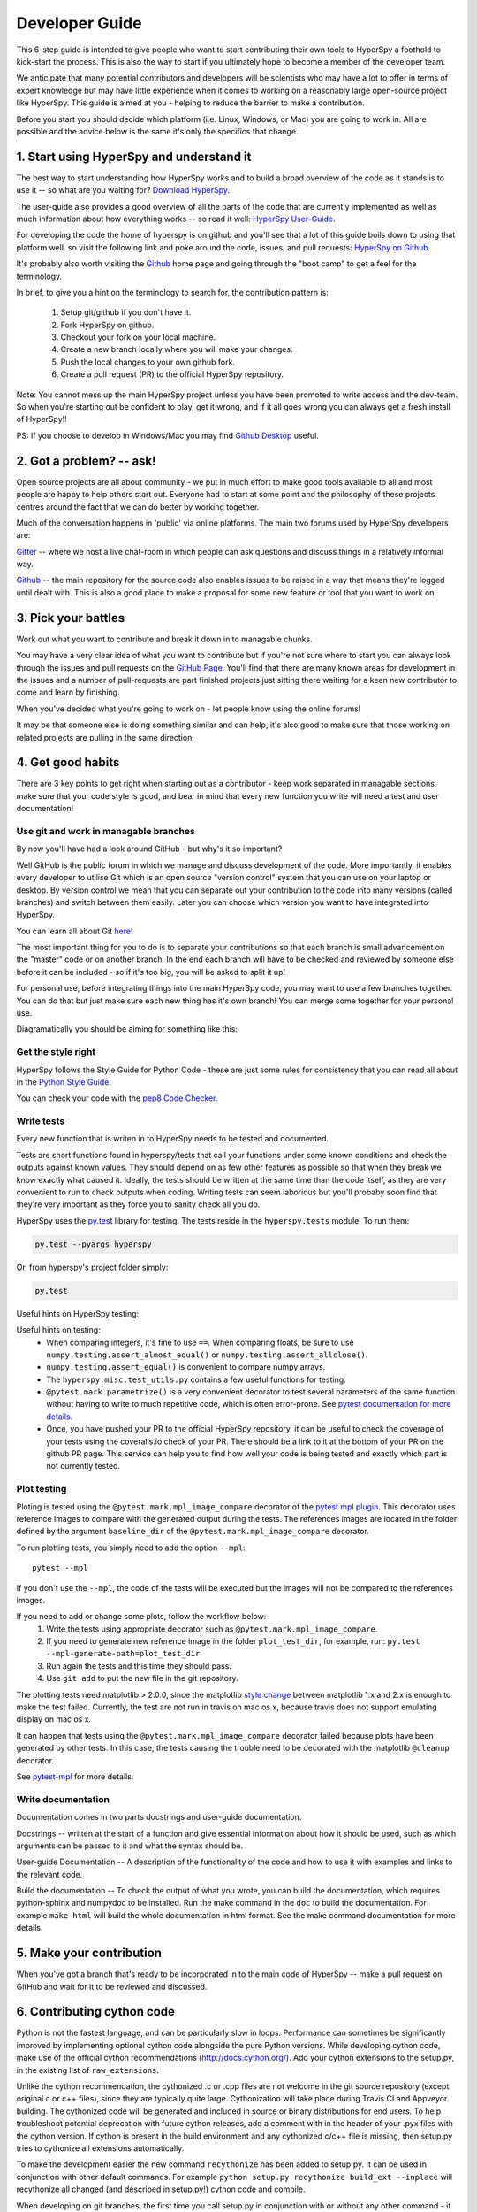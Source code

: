 ﻿
.. _dev_guide-label:

Developer Guide
===============

This 6-step guide is intended to give people who want to start contributing their 
own tools to HyperSpy a foothold to kick-start the process. This is also the way
to start if you ultimately hope to become a member of the developer team.

We anticipate that many potential contributors and developers will be scientists
who may have a lot to offer in terms of expert knowledge but may have little
experience when it comes to working on a reasonably large open-source project
like HyperSpy. This guide is aimed at you - helping to reduce the barrier to make 
a contribution.

Before you start you should decide which platform (i.e. Linux, Windows, or Mac)
you are going to work in. All are possible and the advice below is the same it's
only the specifics that change.

1. Start using HyperSpy and understand it
-----------------------------------------

The best way to start understanding how HyperSpy works and to build a broad 
overview of the code as it stands is to use it -- so what are you waiting for?
`Download HyperSpy <https://hyperspy.org/download.html>`_.

The user-guide also provides a good overview of all the parts of the code that
are currently implemented as well as much information about how everything works 
-- so read it well:
`HyperSpy User-Guide <www.hyperspy.org/hyperspy-doc/current/index.html>`_.

For developing the code the home of hyperspy is on github and you'll see that
a lot of this guide boils down to using that platform well. so visit the following link and poke around the code, issues, and pull requests:
`HyperSpy on Github <https://github.com/hyperspy/hyperspy>`_.

It's probably also worth visiting the `Github <https://github.com/>`_ home page
and going through the "boot camp" to get a feel for the terminology.

In brief, to give you a hint on the terminology to search for, the contribution
pattern is:
    1. Setup git/github if you don't have it.
    2. Fork HyperSpy on github.
    3. Checkout your fork on your local machine.
    4. Create a new branch locally where you will make your changes.
    5. Push the local changes to your own github fork.
    6. Create a pull request (PR) to the official HyperSpy repository.

Note: You cannot mess up the main HyperSpy project unless you have been promoted
to write access and the dev-team. So when you're starting out be confident to play, get it wrong, and if it all goes wrong you can always get a fresh install of HyperSpy!!

PS: If you choose to develop in Windows/Mac you may find `Github Desktop <https://desktop.github.com>`_ useful.

2. Got a problem? -- ask!
-------------------------

Open source projects are all about community - we put in much effort to make
good tools available to all and most people are happy to help others start out. 
Everyone had to start at some point and the philosophy of these projects 
centres around the fact that we can do better by working together.

Much of the conversation happens in 'public' via online platforms. The main two
forums used by HyperSpy developers are:

`Gitter <https://gitter.im/hyperspy/hyperspy>`_ -- where we host a live chat-room in which people can ask questions and
discuss things in a relatively informal way.

`Github <https://github.com/hyperspy/hyperspy/issues>`_ -- the main repository for the source code also enables issues to be
raised in a way that means they're logged until dealt with. This is also a
good place to make a proposal for some new feature or tool that you want to
work on.


3. Pick your battles
--------------------

Work out what you want to contribute and break it down in to managable chunks.

You may have a very clear idea of what you want to contribute but if you're 
not sure where to start you can always look through the issues and pull requests 
on the `GitHub Page <https://github.com/hyperspy/hyperspy/>`_. You'll find that 
there are many known areas for development in the issues and a number of 
pull-requests are part finished projects just sitting there waiting for a keen
new contributor to come and learn by finishing.

When you've decided what you're going to work on - let people know using the 
online forums!

It may be that someone else is doing something similar and can help, it's also 
good to make sure that those working on related projects are pulling in the 
same direction.

4. Get good habits
------------------

There are 3 key points to get right when starting out as a contributor - keep 
work separated in managable sections, make sure that your code style is good,
and bear in mind that every new function you write will need a test and user
documentation!

Use git and work in managable branches
^^^^^^^^^^^^^^^^^^^^^^^^^^^^^^^^^^^^^^

By now you'll have had a look around GitHub - but why's it so important?

Well GitHub is the public forum in which we manage and discuss development of
the code. More importantly, it enables every developer to utilise Git which is 
an open source "version control" system that you can use on your laptop or
desktop. By version control we mean that you can separate out your contribution
to the code into many versions (called branches) and switch between them easily.
Later you can choose which version you want to have integrated into HyperSpy.

You can learn all about Git `here <http://www.git-scm.com/about>`_!

The most important thing for you to do is to separate your contributions so that 
each branch is small advancement on the "master" code or on another branch. In
the end each branch will have to be checked and reviewed by someone else before
it can be included - so if it's too big, you will be asked to split it up!

For personal use, before integrating things into the main HyperSpy code, you may
want to use a few branches together. You can do that but just make sure each new
thing has it's own branch! You can merge some together for your personal use.

Diagramatically you should be aiming for something like this:

.. figure:: /user_guide/images/branching_schematic.eps


Get the style right
^^^^^^^^^^^^^^^^^^^

HyperSpy follows the Style Guide for Python Code - these are just some rules for
consistency that you can read all about in the `Python Style Guide <https://www.python.org/dev/peps/pep-0008/>`_.

You can check your code with the `pep8 Code Checker <https://pypi.python.org/pypi/pep8>`_.

.. _tests-label:

Write tests
^^^^^^^^^^^

Every new function that is writen in to HyperSpy needs to be tested and documented.

Tests are short functions found in hyperspy/tests that call your functions
under some known conditions and check the outputs against known values. They should
depend on as few other features as possible so that when they break we know exactly
what caused it. Ideally, the tests should be written at the same time than the
code itself, as they are very convenient to run to check outputs when coding.
Writing tests can seem laborious but you'll probaby soon find that they're very
important as they force you to sanity check all you do.

HyperSpy uses the `py.test <http://doc.pytest.org/>`_ library for testing. The
tests reside in the ``hyperspy.tests`` module. To run them:

.. code:: bash

   py.test --pyargs hyperspy

Or, from hyperspy's project folder simply:

.. code:: bash

   py.test


Useful hints on HyperSpy testing:

Useful hints on testing:
	- When comparing integers, it's fine to use ``==``. When comparing floats, be sure to use ``numpy.testing.assert_almost_equal()`` or ``numpy.testing.assert_allclose()``.
	- ``numpy.testing.assert_equal()`` is convenient to compare numpy arrays.
	- The ``hyperspy.misc.test_utils.py`` contains a few useful functions for testing.
	- ``@pytest.mark.parametrize()`` is a very convenient decorator to test several parameters of the same function without having to write to much repetitive code, which is often error-prone. See `pytest documentation for more details <http://doc.pytest.org/en/latest/parametrize.html>`_.
	- Once, you have pushed your PR to the official HyperSpy repository, it can be useful to check the coverage of your tests using the coveralls.io check of your PR. There should be a link to it at the bottom of your PR on the github PR page. This service can help you to find how well your code is being tested and exactly which part is not currently tested.
.. _plot-test-label:

Plot testing
^^^^^^^^^^^^
Ploting is tested using the ``@pytest.mark.mpl_image_compare`` decorator of the `pytest mpl plugin <https://pypi.python.org/pypi/pytest-mpl>`_.
This decorator uses reference images to compare with the generated output during the tests. The references images are located in the folder defined by the argument ``baseline_dir`` of the ``@pytest.mark.mpl_image_compare`` decorator.

To run plotting tests, you simply need to add the option ``--mpl``:
::

    pytest --mpl
    
If you don't use the ``--mpl``, the code of the tests will be executed but the images will not be compared to the references images.
    
If you need to add or change some plots, follow the workflow below:
    1. Write the tests using appropriate decorator such as ``@pytest.mark.mpl_image_compare``.
    2. If you need to generate new reference image in the folder ``plot_test_dir``, for example, run: ``py.test --mpl-generate-path=plot_test_dir``
    3. Run again the tests and this time they should pass.
    4. Use ``git add`` to put the new file in the git repository.

The plotting tests need matplotlib > 2.0.0, since the matplotlib `style change <http://matplotlib.org/style_changes.html>`_ 
between matplotlib 1.x and 2.x is enough to make the test failed. Currently, the test are not run in travis on mac os x, 
because travis does not support emulating display on mac os x.

It can happen that tests using the ``@pytest.mark.mpl_image_compare`` decorator failed because plots
have been generated by other tests. In this case, the tests causing the trouble need
to be decorated with the matplotlib ``@cleanup`` decorator.

See `pytest-mpl <https://pypi.python.org/pypi/pytest-mpl>`_ for more details.


Write documentation
^^^^^^^^^^^^^^^^^^^

Documentation comes in two parts docstrings and user-guide documentation.

Docstrings -- written at the start of a function and give essential information
about how it should be used, such as which arguments can be passed to it and what
the syntax should be.

User-guide Documentation -- A description of the functionality of the code and how
to use it with examples and links to the relevant code.

Build the documentation -- To check the output of what you wrote, you can build the documentation, which requires python-sphinx and numpydoc to be installed. Run the make command in the ``doc`` to build the documentation. For example ``make html`` will build the whole documentation in html format. See the make command documentation for more details.

5. Make your contribution
-------------------------

When you've got a branch that's ready to be incorporated in to the main code of
HyperSpy -- make a pull request on GitHub and wait for it to be reviewed and
discussed.

6. Contributing cython code
---------------------------

Python is not the fastest language, and can be particularly slow in loops.
Performance can sometimes be significantly improved by implementing optional cython
code alongside the pure Python versions. While developing cython code, make use of
the official cython recommendations (http://docs.cython.org/).
Add your cython extensions to the setup.py, in the existing list of ``raw_extensions``.

Unlike the cython recommendation, the cythonized .c or .cpp files are not welcome
in the git source repository (except original c or c++ files), since they are typically
quite large. Cythonization will take place during Travis CI and Appveyor building.
The cythonized code will be generated and included in source or binary distributions
for end users. To help troubleshoot potential deprecation with future cython releases,
add a comment with in the header of your .pyx files with the cython version.
If cython is present in the build environment and any cythonized c/c++ file is missing,
then setup.py tries to cythonize all extensions automatically.

To make the development easier the new command ``recythonize`` has been added to setup.py.
It can be used in conjunction with other default commands.
For example ``python setup.py recythonize build_ext --inplace``
will recythonize all changed (and described in setup.py!) cython code and compile.

When developing on git branches, the first time you call setup.py in conjunction with
or without any other command - it will generate a post-checkout hook, which will include
a potential cythonization and compilation product list (.c/.cpp/.so/.pyd). With your next
``git checkout`` the hook will remove them and automatically run ``python setup.py build_ext --inplace``
to cythonize and compile the code if available. If an older version of HyperSpy (<= 0.8.4.x)
is checked out this should have no side effects.

If another custom post-checkout hook is detected on PR, then setup.py tries to append
or update the relevant part. To prevent unwanted hook generation or update you can create
the empty file ``.hook_ignore`` in source directory (same level as setup.py).

7. Adding new methods
---------------------

With the addition of the ``LazySignal`` class and its derivatives, adding
methods that operate on the data becomes slightly more complicated. However, we
have attempted to streamline it as much as possible. ``LazySignals`` use
``dask.array.Array`` for the ``data`` field instead of the usual
``numpy.ndarray``. The full documentation is available
`here<https://dask.readthedocs.io/en/latest/array.html>`_. While interfaces of
the two arrays are indeed almost identical, the most important differences are
(``da`` being ``dask.array.Array`` in the examples):

 - **Dask arrays are immutable**: ``da[3] = 2`` does not work. ``da += 2``
   does, but it's actually a new object -- might as well use ``da = da + 2``
   for a better distinction.
 - **Unknown shapes are problematic**: ``res = da[da>0.3]`` works, but the
   shape of the result depends on the values and cannot be inferred without
   execution. Hence few operations can be run on ``res`` lazily, and it should
   be avoided if possible.

The easiest way to add new methods that work both with arbitrary navigation
dimensions and ``LazySignals`` is by using the ``map`` (or, for more control,
``_map_all`` or ``_map_iterate``) method to map your function ``func`` across
all "navigation pixels" (e.g. spectra in a spectrum-image). ``map`` methods
will run the function on all pixels efficiently and put the results back in the
correct order. ``func`` is not constrained by ``dask`` and can use whatever
code (assignment, etc.) you wish.

If the new method cannot be coerced into a shape suitable ``map``, separate
cases for lazy signals will have to be written. If a function operates on
arbitrary-sized arrays and the shape of the output can be known before calling,
``da.map_blocks`` and ``da.map_overlap`` are efficient and flexible.

Finally, in addition to ``_iterate_signal`` that is available to all HyperSpy
signals, lazy counterparts also have ``_block_iterator`` method that supports
signal and navigation masking and yields (returns on subsequent calls) the
underlying dask blocks as numpy arrays. It is important to note that stacking
all (flat) blocks and reshaping the result into the initial data shape will not
result in identical arrays. For illustration it is best to see the `dask
documentation<https://dask.readthedocs.io/en/latest/array.html>`_.
